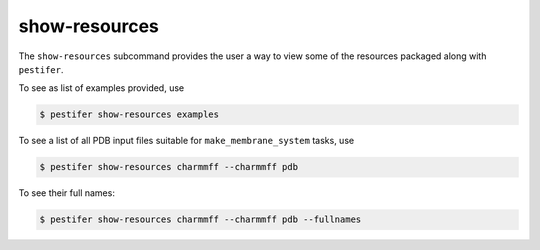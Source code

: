 .. _subs_show_resources:

show-resources
--------------

The ``show-resources`` subcommand provides the user a way to view some of the resources packaged along with ``pestifer``.

To see as list of examples provided, use

.. code-block:: console

    $ pestifer show-resources examples

To see a list of all PDB input files suitable for ``make_membrane_system`` tasks, use

.. code-block:: console

    $ pestifer show-resources charmmff --charmmff pdb

To see their full names:

.. code-block:: console

    $ pestifer show-resources charmmff --charmmff pdb --fullnames
